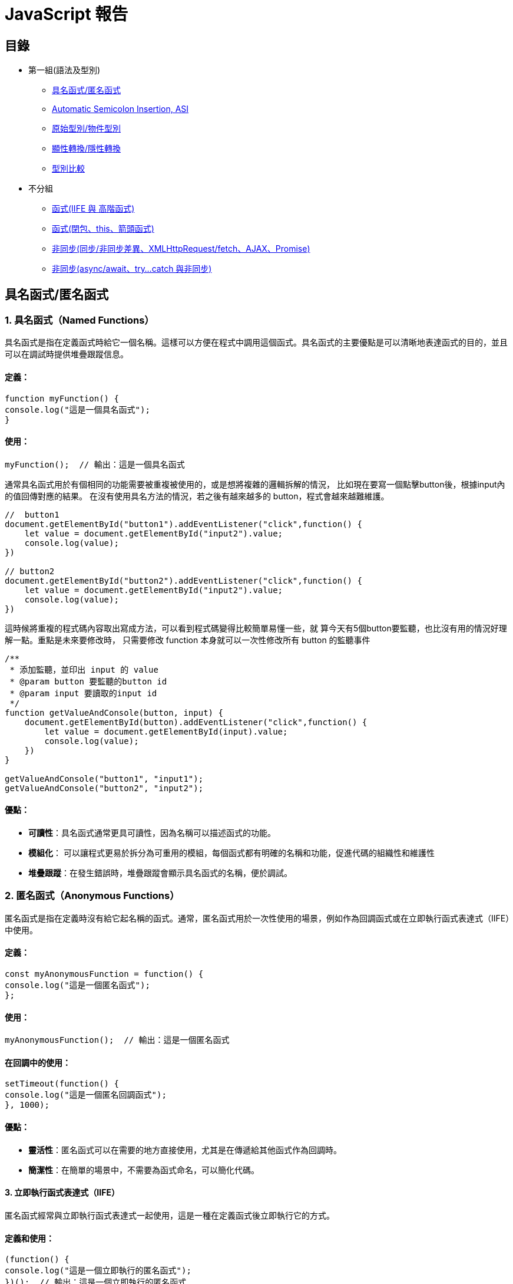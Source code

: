 = JavaScript 報告

== 目錄
- 第一組(語法及型別)
* link:#具名函式匿名函式[具名函式/匿名函式]
* link:#asi[Automatic Semicolon Insertion, ASI]
* link:#primitive_object_types[原始型別/物件型別]
* link:#explicit_implicit_conversion[顯性轉換/隱性轉換]
* link:#type_comparison[型別比較]

- 不分組
* link:#iife-與-高階函式[函式(IIFE 與 高階函式)]
* link:#函式閉包this箭頭函式[函式(閉包、this、箭頭函式)]
* link:#非同步同步非同步差異xmlhttprequestfetchajaxpromise[非同步(同步/非同步差異、XMLHttpRequest/fetch、AJAX、Promise)]
* link:promise-與非同步處理[非同步(async/await、try…​catch 與非同步)]

[[page1]]
== 具名函式/匿名函式

=== 1. 具名函式（Named Functions）

具名函式是指在定義函式時給它一個名稱。這樣可以方便在程式中調用這個函式。具名函式的主要優點是可以清晰地表達函式的目的，並且可以在調試時提供堆疊跟蹤信息。

==== 定義：

[source,javascript]
----
function myFunction() {
console.log("這是一個具名函式");
}
----

==== 使用：

[source,javascript]
----
myFunction();  // 輸出：這是一個具名函式
----

通常具名函式用於有個相同的功能需要被重複被使用的，或是想將複雜的邏輯拆解的情況，
比如現在要寫一個點擊button後，根據input內的值回傳對應的結果。
在沒有使用具名方法的情況，若之後有越來越多的 button，程式會越來越難維護。

[source,javascript]
----
//  button1
document.getElementById("button1").addEventListener("click",function() {
    let value = document.getElementById("input2").value;
    console.log(value);
})

// button2
document.getElementById("button2").addEventListener("click",function() {
    let value = document.getElementById("input2").value;
    console.log(value);
})
----


這時候將重複的程式碼內容取出寫成方法，可以看到程式碼變得比較簡單易懂一些，就
算今天有5個button要監聽，也比沒有用的情況好理解一點。重點是未來要修改時，
只需要修改 function 本身就可以一次性修改所有 button 的監聽事件

[source,javascript]
----
/**
 * 添加監聽，並印出 input 的 value
 * @param button 要監聽的button id
 * @param input 要讀取的input id
 */
function getValueAndConsole(button, input) {
    document.getElementById(button).addEventListener("click",function() {
        let value = document.getElementById(input).value;
        console.log(value);
    })
}

getValueAndConsole("button1", "input1");
getValueAndConsole("button2", "input2");
----

==== 優點：

* *可讀性*：具名函式通常更具可讀性，因為名稱可以描述函式的功能。
* *模組化*： 可以讓程式更易於拆分為可重用的模組，每個函式都有明確的名稱和功能，促進代碼的組織性和維護性
* *堆疊跟蹤*：在發生錯誤時，堆疊跟蹤會顯示具名函式的名稱，便於調試。


=== 2. 匿名函式（Anonymous Functions）

匿名函式是指在定義時沒有給它起名稱的函式。通常，匿名函式用於一次性使用的場景，例如作為回調函式或在立即執行函式表達式（IIFE）中使用。

==== 定義：

[source,javascript]
----
const myAnonymousFunction = function() {
console.log("這是一個匿名函式");
};
----

==== 使用：

[source,javascript]
----
myAnonymousFunction();  // 輸出：這是一個匿名函式
----

==== 在回調中的使用：

[source,javascript]
----
setTimeout(function() {
console.log("這是一個匿名回調函式");
}, 1000);
----

==== 優點：

* *靈活性*：匿名函式可以在需要的地方直接使用，尤其是在傳遞給其他函式作為回調時。
* *簡潔性*：在簡單的場景中，不需要為函式命名，可以簡化代碼。


==== 3. 立即執行函式表達式（IIFE）

匿名函式經常與立即執行函式表達式一起使用，這是一種在定義函式後立即執行它的方式。

==== 定義和使用：

[source,javascript]
----
(function() {
console.log("這是一個立即執行的匿名函式");
})();  // 輸出：這是一個立即執行的匿名函式
----


=== 總結

* *具名函式*：有助於提高代碼的可讀性，適合重複使用的情況。
* *匿名函式*：靈活且簡潔，適合一次性使用或作為回調函式。

== Automatic Semicolon Insertion, ASI
== Introduction

自動插入分號 (Automatic Semicolon Insertion, ASI) 是 JavaScript
的一個特性，允許在省略分號時自動補全。這在大部分情況下能正常運作，但也有可能導致意想不到的行為。


=== 自動插入分號 (ASI) 基本概念


=== 自動插入分號機制

在某些情況下，當 JavaScript
解析器遇到一行無分號的結尾時，它會嘗試自動插入分號來修正代碼。


[source,javascript]
----
// 沒有分號，JavaScript 自動插入
let a = 5
let b = 10
console.log(a + b)
----

這裡，雖然每行末尾沒有分號，JavaScript 解析器會自動插入分號。

=== 自動插入分號的規則

JavaScript 會在以下情況下自動插入分號：

* 當語句以換行符結束時
* 在關鍵字 `break`, `return`,`throw` 後跟著換行符時



[source,javascript]
----
return
5 + 10
----


這段代碼會被解析為 `return;` 和
`5 + 10;`，而不是 `return 5 + 10;`。


=== 常見例外

然而，自動插入分號機制並非總是有效，且有一些情況下會導致錯誤：

[source,javascript]
----
const foo = () => {}
[1, 2].forEach(console.log)
----


這段代碼會產生錯誤，因為 JavaScript
會將這兩行解讀為兩個分離的語句，而不是一個函式後接一個陣列。

=== ASI 的影響與最佳實踐


為了避免 ASI
帶來的潛在問題，開發者通常建議始終顯式地在語句末尾添加分號。這樣可以減少錯誤並提高代碼的可讀性。



== 原始型別/物件型別


=== 1. 原始型別（Primitive Types）

原始型別是最基本的數據類型，它們是不可變的（immutable），且直接存儲其值。JavaScript
中的原始型別共有 7 種：

* *string*：表示字串，例如 "Hello"
* *number*：表示數字，包括整數和浮點數，例如 42、3.14
* *bigint*：表示任意精度的整數，例如 9007199254740991n
* *boolean*：表示布林值 true 或 false
* *undefined*：當變數已聲明但尚未賦值時，其值是 undefined
* *null*：表示空值，通常用來表示“無”的狀態
* *symbol*：用來創建唯一的標識符，例如 Symbol("unique")

==== 特點：

* 不可變性：原始型別的值不能被修改，任何對其值的操作都會生成新值，而不是修改原值。
* 按值傳遞：當將原始型別賦值或傳遞給變數時，是以值的方式傳遞，也就是說它們之間互相獨立。

==== 範例：

[source,javascript]
----
let numA = 10;
let numB = numA;  // numB 是 numA 的複製
numA = 20;
console.log(numB);  // 輸出 10
----

在這裡，numA 的修改不會影響 numB，因為它們各自存儲了自己的值。


=== 2. *物件型別（Object Types）*

物件型別是由鍵值對組成的可變集合。所有非原始型別的數據都是物件型別，包括陣列、函數、日期等。


==== 常見的物件型別：

* *物件（Object）*：包含鍵值對，例如
`{ name: "John", age: 30 }`
* *陣列（Array）*：一種特殊的物件，用來存儲有序的數據列表，例如
`[1, 2, 3]`
* *函數（Function）*：也是物件類型，可以作為一等公民進行操作，例如
`function add(a, b) { return a + b; }`
* *日期（Date）*：表示日期和時間的物件類型，例如
`new Date()`
* *正則表達式（RegExp）*：表示正則表達式的物件類型，例如
`/abc/`


補充說明：

* *稀疏陣列（Sparse Array）*：指陣列中存在空洞或未定義的元素。

[source,javascript]
----
let sparseArr = [1, , 3];
console.log(sparseArr.length);  // 3
console.log(sparseArr[1]);  // undefined
  ----

* *鍵值的強制轉型*：陣列的索引實際上是物件的鍵，會自動轉型為字串。

[source,javascript]
----
let arr1 = [];
arr1[1] = 'a';
arr1['1'] = 'b';
console.log(arr1[1]);  // 'b'
  ----

* *字串的類陣列處理與比較不同資料型態的儲存方式*：字串作為類陣列，字串與數字進行比較時會自動進行類型轉換。

[source,javascript]
----
console.log('5' == 5);  // true，因為 '5' 被轉型為數字 5
console.log('5' === 5);  // false，因為這裡類型不相同
----

* *非常大與非常小的數字*：JavaScript 中使用 BigInt 處理非常大的整數，浮點數則需注意運算精度問題。

[source,javascript]
----
const a = 1e20; // 1e20 的數值
const b = a * 100; // b 為 1e+22
const c = a / 0.001; // c 為 1e+23

console.log(a); // 100000000000000000000
console.log(b); // 1e+22
console.log(c); // 1e+23

console.log(a.toExponential()); // "1e+20"
----



==== 特點：

* 可變性：物件型別的值是可變的，可以在原來的基礎上修改或擴展。
* 按引用傳遞：物件型別是按引用傳遞的，這意味著如果多個變數引用同一個物件，對其中一個變數所作的改變會影響到所有引用該物件的變數。


==== 範例：

[source,javascript]
----
  let objA = { name: "Alice" };
  let objB = objA;  // objB 引用同一個物件
  objA.name = "Bob";
  console.log(objB.name);  // 輸出 "Bob"
----



在這裡，`objA` 和 `objB` 都引用了同一個物件，因此對 `objA` 所做的修改會影響 `objB`。


=== 3. 原始型別與物件型別的差異

[cols="1,1,1", options="header"]
|===
| 特性 | 原始型別（Primitive Types） | 物件型別（Object Types）

| *可變性*
| 不可變，每次操作都返回新值
| 可變，可以直接修改屬性和方法

| *比較方式*
| 比較值本身（按值比較）
| 比較引用（按引用比較）

| *存儲方式*
| 直接存儲其值
| 存儲的是對象的引用地址（指向內存位置）

| *傳遞方式*
| 按值傳遞，每個變數互相獨立
| 按引用傳遞，變數間共享對象

| *類型數量*
| 7 種：`string`, `number`, `boolean`, `bigint`, `undefined`, `null`, `symbol`
| 無限數量，包含 `Object`、`Array`、`Function` 等
|===


=== 小結：

* *原始型別*：是簡單且不可變的數據類型，適合表示基礎數據。
* *物件型別*：靈活且可變，適合存儲和操作複雜的數據結構。


這兩種型別的理解對於正確處理 JavaScript
中的數據結構至關重要，尤其是在變數賦值和比較時。


== 顯性轉換/隱性轉換

在 JavaScript 中，*顯性轉換（Explicit Conversion）*和*隱性轉換（Implicit Conversion）*指的是將一種資料類型轉換為另一種的過程。這兩種轉換的區別在於轉換是否是由開發者主動進行，或者是由 JavaScript 引擎自動進行。

=== 顯性轉換（Explicit Conversion）

顯性轉換是指開發者*主動*使用內建方法或運算符來將一種類型轉換為另一種類型。這是一個清晰、可控的過程，開發者確切地知道何時進行轉換。

==== 常見的顯性轉換方法

===== 轉換為數字

* 使用 `Number()` 函數或 `parseInt()`、`parseFloat()` 方法將其他類型的數據轉換為數字。

[source,javascript]
----
console.log(Number('123'));            // 123
console.log(Number('-123.239'));       // -123.239
console.log(Number('123abc'));         // NaN
console.log(Number(undefined));        // NaN
console.log(Number(true));             // 1
console.log(Number(false));            // 0
console.log(Number(null));             // 0
console.log(Number('1e+5'));           // 100000
console.log(Number('  '));             // 0 (whitespace is trimmed)
console.log(Number('Infinity'));       // Infinity
console.log(Number('0xF'));            // 15 (Hexadecimal conversion)
----

`Number()` 的目標是判斷值是否像數字，如果像數字則轉換成功，否則為 NaN。例如 true, false, null 分別為 1, 0, 0。

邊界情況：undefined 會轉換為 NaN，空字串或空白字符會轉換為 0，十六進制字串會轉換為對應的數值。

===== `parseInt()` 和 `parseFloat()`

* `parseInt()` 會將值轉換成整數，而 `parseFloat()` 保留小數。

[source,javascript]
----
console.log(parseInt('123.2'));        // 123
console.log(parseInt('123abc'));       // 123
console.log(parseInt('a'));            // NaN
console.log(parseFloat('123.239abc')); // 123.239
console.log(parseInt('100px'));        // 100
console.log(parseInt('10', 16));       // 16 (interprets as hexadecimal)
----

💡 `parseInt()` 從第一位開始判斷，遇到非數字位就停止；而 `parseFloat()` 會保留小數。

邊界情況：可以傳入進制參數給 `parseInt()`，非數字字符會導致停止轉換。

===== 轉換為字串

* 使用 `String()` 函數或 `toString()` 方法將其他類型的數據轉換為字串。

[source,javascript]
----
console.log(String(-123));             // "-123"
console.log(String(true));             // "true"
console.log((123).toString());         // "123"
console.log(String([1, 2, 3]));        // "1,2,3"
console.log(String({}));               // "[object Object]"
console.log(String(undefined));        // "undefined"
console.log(String(null));             // "null"
----

`undefined` 和 `null` 不能使用 `toString()`。物件會返回 "[object Object]"，除非定義了自訂的 `toString()` 方法。

===== 轉換為布林值

* 使用 `Boolean()` 函數來將其他類型轉換為布林值。

[source,javascript]
----
console.log(Boolean(0));               // false
console.log(Boolean(''));              // false
console.log(Boolean('hello'));         // true
console.log(Boolean(undefined));       // false
console.log(Boolean([]));              // true
console.log(Boolean({}));              // true
----

除了 `0`, `""`, `undefined`, `null`, `NaN`，其餘值皆為 `true`。

邊界情況：空陣列和空物件也是 `true`。

=== 隱性轉換（Implicit Conversion）

隱性轉換是指 JavaScript 在進行某些運算或操作時*自動*將一種資料類型轉換為另一種，這通常發生在運算符處理不同類型的數據時。

==== 常見的隱性轉換情況

* *字串與其他類型的相加*：當字串與數字或其他類型相加時，JavaScript 會將其他類型轉換為字串進行拼接。

[source,javascript]
----
let result = "The answer is " + 42;   // "The answer is 42"
let result2 = [1, 2, 3] + "";          // "1,2,3"
console.log([] + {});                  // "[object Object]"
console.log({} + []);                  // 0
----

* *數字運算中的布林值*：布林值會被轉換為數字：`true` 轉換為 1，`false` 轉換為 0。

[source,javascript]
----
let sum = true + 2;                    // 3
let difference = false - 1;            // -1
----

* *isNaN() 函數*：`isNaN()` 用來判斷值是否為「NaN」。它會隱式調用 `Number()` 來進行判斷。

[source,javascript]
----
console.log(isNaN("abc"));            // true
console.log(isNaN(undefined));         // true
console.log(isNaN("123"));            // false (implicitly converts to number)
----

* *加法運算符（+）*：當 + 處理字串和其他類型時，會將其他類型轉換為字串進行拼接。

[source,javascript]
----
console.log('10' + 1);                 // "101"
console.log('10' - 1);                 // 9
----

* *乘法與除法運算*：當使用乘法或除法運算符與字串進行運算時，JavaScript 會嘗試將字串轉換為數字。無法轉換的字串會返回 NaN。

[source,javascript]
----
console.log('6' * 2);                  // 12 (string '6' is converted to number 6)
console.log('10' / 2);                 // 5 (string '10' is converted to number 10)
console.log('abc' * 2);                // NaN (string 'abc' cannot be converted)
console.log('5.5' * 2);                // 11 (string '5.5' is converted to 5.5)
----

* *物件隱式轉換*：當物件與原始類型進行運算時，JavaScript 會調用物件的 `toString()` 或 `valueOf()` 方法進行隱式轉換。

[source,javascript]
----
let obj = {
  valueOf() { return 10; }
};
console.log(obj + 1);                  // 11
----

=== 隱性轉換的常見問題

隱性轉換有時會導致意外的行為，特別是在比較和運算時。例如：

* + 和 - 的不同處理：`+` 用於字串拼接，而 `-` 會進行數字轉換。

[source,javascript]
----
let result = "10" + 1;                // "101"
let result2 = "10" - 1;               // 9
----

* *BigInt 和 Symbol*：BigInt 不能與其他原始類型混合運算，必須顯性轉換。Symbol 也無法與其他類型進行運算。

[source,javascript]
----
console.log(1 + 1n);                  // Uncaught TypeError: Cannot mix BigInt and other types
console.log(1 + Symbol("1"));        // Uncaught TypeError: Cannot convert a Symbol value to a number
----

* *NaN 的處理*：任何與 NaN 進行的運算都會返回 NaN。

[source,javascript]
----
console.log(NaN + 5);                 // NaN
console.log("abc" - 1);              // NaN
----
=== 顯性轉換 vs 隱性轉換

[cols="1,1,1", options="header"]
|===
| 特點 | 顯性轉換 | 隱性轉換

| 誰發起轉換
| 開發者明確進行
| JavaScript 引擎自動進行

| 轉換的控制
| 完全控制
| 無法控制，取決於上下文

| 轉換方式
| 使用明確的方法如 `Number()`, `String()`
| 發生於運算符、比較、條件運算時

| 示例
| `Number('123')` 明確將字串轉數字
| `'123' - 1` 自動將字串轉換為數字

| 潛在問題
| 可預期，易於調試
| 隱式轉換有時會導致意外的結果，如字串拼接或布林轉換

| 性能
| 轉換有具體步驟，略微增加計算負擔
| 依賴 JavaScript 引擎處理，通常較快但難以預料
|===


== 型別比較

在 JavaScript 中，型別比較（type comparison）是經常遇到的問題，因為
JavaScript
是動態型別語言，因此變數的型別可以在運行時期改變。JavaScript
提供了兩種主要的比較運算符：


=== 1. 寬鬆比較（Loose Equality）：==

使用 == 進行比較時，JavaScript
會嘗試在比較前進行類型轉換，這意味著即使變數的類型不同，也可能返回
true。


[source,javascript]
----
console.log(5 == '5');  // true
console.log(0 == false); // true
console.log(null == undefined); // true
----


==== 規則：

* JavaScript 會自動將不同類型的數據轉換為相同類型再進行比較。
* 字符串和數字會轉換為數字比較。
* null 和 undefined 被視為相等。
* false 會被轉換為 0，true 會被轉換為 1。


問題：

* 由於自動型別轉換，這種比較有時會導致意想不到的結果。因此，通常不推薦使用。


=== 2. 嚴格比較（Strict Equality）：===

使用 === 進行比較時，JavaScript
會不進行類型轉換，這意味著變數的類型和值必須完全相同才能返回 true。


[source,javascript]
----
console.log(5 === '5');  // false
console.log(0 === false); // false
console.log(null === undefined); // false
----


==== 規則：

* 如果兩個值的類型不同，直接返回 false。
* 必須在類型和值都相等的情況下，才會返回 true。


==== 優點：

* 避免自動型別轉換的混淆。
* 更加明確和可預測，適合大多數比較情境。


=== 3. 其他比較方法

Object.is() 用於比較兩個值是否相同，與 ===
大致相同，但處理一些特殊值（如 NaN 和 -0）的方式不同。


[source,javascript]
----
console.log(Object.is(NaN, NaN));  // true
console.log(NaN === NaN);  // false
console.log(Object.is(+0, -0)); // false

----


=== 4. 使用場景

=== 嚴格比較：在大多數情況下，應該使用 ===，因為它更加安全和清晰。


== 寬鬆比較：當你確實需要進行不同類型之間的比較，並且希望 JavaScript
自動進行類型轉換時，才考慮使用。


=== 常見陷阱

null 和 undefined 在 == 下相等，但在 === 下不相等。 +
NaN 與任何值都不相等，包括它自己，所以比較 NaN 值時應使用 isNaN() 或
Object.is()。


=== 總結

使用 === 進行嚴格比較可以避免 JavaScript
自動進行型別轉換時帶來的潛在錯誤。 +
  == 可以依照業務需求特性使用。


















[[iife-與-高階函式]]
== IIFE 與 高階函式

=== 高階函式

=== Immediately Invoked Function Expression, IIFE

==== 表達式（Expressions）和陳述句（Statements）的差異

在說明IIFE之前，要先說明一下 function statements 和 function
expressions 這兩種不同建立函式的方式


===== 表達式 ( Expressions )


Expressions 指的是輸入後能夠直接回傳值的一串程式（a unit of code
that results in a value），
一般可能會把它存成一個變數，但是它不一定要被存成一個變數。
簡單來說，只要輸入的那串程式執行後能直接回傳一個值，那麼它就是個
expression。 舉例來說，在瀏覽器的 console 中輸入 a = 3
時，它會直接回傳 3 這個值；輸入 2 + 3 的時候， 它會直接回傳 5；輸入
a = { }
的時候，它會回傳一個為物件的值。這種輸入一段程式後，會直接取得回傳一個值的程式內容，我們就稱為
Expressions。


===== 陳述句 ( Statements )

下方是個陳述句的範例

[source,javascript]
----

var a = 3;
if (a === 3) {
    console.log('Hello');
}
----



在這段程式中 a === 3
是一個表達式（expression），因為它可以直接回傳值（即，true 或
false）； 而 if 這個指令，則是一個
statement，因為它不會直接回傳一個值，我們也不能將它指定為一個變數：


[source,javascript]
----

// 錯誤的寫法
var a = 3;
const b = if (a === 3) {
    console.log('Hello');
}
----


但改為三元運算子可以使用

[source,javascript]
----

var a = 3;
const b = (a === 3) 
    ? console.log('Hello') 
    : null;
----



這是因為三元運算子是屬於表達式的一種，
並且一定會有回傳值，而陳述句則不一定。


==== IIFE 是什麼?

如同字面上所敘述的，IIFE 指的就是透過 function expression
的方式來建立函式，並且立即執行它。 舉例來說，可以用 console.log
來看一下剛剛建立的 iife1Print 呼叫出來會長什麼樣子。


[source,javascript]
----

var iife1Print = function (user) {
    console.log('helloWorld, ' + user);
}
console.log(iife1Print);
----



結果會發現，把 iife1Print
呼叫出來後，它會直接回傳整個函式的程式碼內容，這是尚未執行程式碼前的結果。



如果是 IIFE 就在這段程式碼的最後，加上一個執行的指令，也就是括號 ()



[source,javascript]
----

var iife2ImmediatelyRun = function (name) {
    console.log('Welcome ' + name);
}();
console.log(iife2ImmediatelyRun);
----



在建立函式的同時，這段函式就會立即被執行，這裡面同樣可以帶入參數


[source,javascript]
----

var iife3ImmediatelyRun= function (name) {
    console.log('Welcome ' + name);
}('Guest');
console.log(iife3ImmediatelyRun);
----



這樣就會直接得到 "Welcome Guest" 的結果： 要注意的是，在利用 IIFE
的寫法後，原本的變數 iife4ImmediatelyRun
已經變成函式執行後回傳的「字串」
，它已經是字串了，所以沒辦法再去執行它！ 如果硬要在後面使用
() 執行的話，就會報錯


[source,javascript]
----

var iife4ImmediatelyRun = function(name) {
    return('Welcome ' + name);
}('Guest'); // 立即執行，並回傳字串
console.log(iife4ImmediatelyRun()); // 所以這邊會報錯
----



再把 function 裡面的 console.log 改成 return

[source,javascript]
----

var iife5PrintCode = function(name) {
    return('Welcome ' + name);
};
console.log(iife5PrintCode);
----

這時候，如果使用 console.log 把 iife5PrintCode
這個變數顯示出來看的話，可以發現它還是一個函式

==== 更深入的應用 IIFE

這時就要回來提 expression 的概念，Expressions
指的是輸入後能夠直接回傳值的一串程式，
一般可能會把它存成一個變數，但是它不一定要被存成一個變數。
比如可以直接在程式中輸入，數值、字串、甚至是物件，這時候去執行程式的時候，
程式可以正確執行，且 console 視窗並不會有任何內容：

[source,javascript]
----

// Expression
3;

'Guest';

{
    name: 'Guest'
}
----



如果希望的 function
也可以用這種方式來執行，而不用去把它建立在任何變數的話。
可能會想這麼做：


[source,javascript]
----

// 不可行的做法
function(name) {
    return('Welcome, ' + name);
}
----


但是這麼做是不可行的，因為 JavaScript 引擎在解析程式碼的時候，
因為用 function 做為開頭，它會認為現在要輸入 function statement，
可是卻沒有給該 function
的名稱，於是它無法正確理解這段程式碼便拋出錯誤：



所以，這時候要做的是告訴 JavaScript 引擎說，這一整個並不是
function statement。
要達到這樣的目的，我們要讓引擎在解析程式的時候，不是以讀到 function
做為開頭。 為了要達到這樣的目的，我們最常使用的做法就是用括號 () 把
function(){ ...} 包起來，像是這樣：


[source,javascript]
----

(function(name) {
    return('Welcome, ' + name);
});
----



因為我們只會在括弧內放入 expression，例如 (3+2)，而不會放 statement
在括弧內， 所以JavaScript 就會以 expression 的方式來讀取這段函式。
在這種情況下，這個 function
會被建立，但是不會被存在任何變數當中，也不會被執行。 結合剛剛上面
IIFEs 的概念，我們可以在建立這個函式的同時，
將這個函式加以執行，我們同樣只需要在最後加上括號 () 就可以了：


[source,javascript]
----

(function(name) {
    return('Welcome, ' + name);
})('Guest');
----



這樣 IIFE 的型式，會在許多的 JavaScript
框架中都看得到，透過這樣的方式，
可以「直接執行某個函式」，還有很重要的一點是， 在 IIFE
內所定義的變數並不會跑出去這個函式之外而干擾到程式其他的部分，
附帶一提的是，如果想要把物件也直接用 expression 來表示的話，
同樣也可以用 ( ) 來把物件包起來就可以了。


還有一種常見的方法是使用 ! 或 + 放在 function() 前，這也是一種IIFE，
效果與()完全一樣。

==== IIFE 最常見使用情境

===== 套件封裝與參數隔離

在以前時，因為ES6還沒誕生，所以也沒有import的方法可以使用，
所以大多的套件在撰寫js檔引入時，都是使用IIFE的方法，讓js檔被引入的時候，
就立即執行，並且擁有獨立的參數區塊，防止與外部衝突，
這也是為何我們在html中引入bootstrap、jQuery等套件時，
不用執行就已經生效的原因。

可以看看以下套件的 js 檔程式碼，都會發現可透過網址直接引入並使用的套件，
99%都是使用IIFE的方式。

* https://code.jquery.com/jquery-3.7.1.min.js[jQuery]
* https://cdn.jsdelivr.net/gh/google/code-prettify@master/loader/run_prettify.js[Google 的 prettify] 
* https://cdn.jsdelivr.net/npm/bootstrap@5.3.3/dist/js/bootstrap.min.js[bootstrap]
* https://cdn.jsdelivr.net/npm/@popperjs/core@2.11.8/dist/umd/popper.min.js[bootstrap 的 popper]

[source,javascript]
----

({
    name: 'Guest',
    interest: 'Website Developer'
})
----

===== 程式範例彙整
[source,javascript]
----

// Function Statement
function sayHello(name) {
    console.log('Hello ' + name);
}
sayHello('Guest');

// Function Expression;
var sayWelcome = function(name) {
    console.log('Welcome, ' + name);
};
sayWelcome('Guest');
console.log(sayWelcome);

// Immediately Invoked Functions Expressions (IIFEs)
var sayWelcomeIIFEs = (function(name) {
    return 'Welcome, ' + name;
})('Guest');

// Throw Error HERE!!
console.log(sayWelcomeIIFEs());

//Expression
(function(name) {
    console.log('Welcome, ' + name);
})('Guest');

({
    name: 'Guest',
    interest: 'web'
});
----

=== 高階函式 (Higher-Order Functions)

==== 高階函式是什麼？

高階函式是指可以接受另一個函式作為參數或返回一個函式作為結果的函式。這個概念在多種程式語言中都支援，
例如：JavaScript、Python、Swift 等。高階函式有助於提高程式碼的模塊化與可維護性，特別是在處理多重迴圈邏輯的拆解時。


==== 高階函式的應用
. 
. 
*回調函式 (Callback Functions)：* 可以將回調函式作為參數傳遞，實現自定義行為。
. 
. 
*抽象操作：* 高階函式能封裝操作，如過濾和轉換。
. 
. 
*函式組合：* 高階函式可組合多個函式，創建新的函式。
. 
. 

==== 高階函式的範例

*常見的高階函式：*

.1. #Array.prototype.map#：對陣列每個元素操作，返回新陣列。. 
[source,javascript]
----
const numArrayMap = [1, 2, 3, 4, 5];
const doubledNumbersMap = numArrayMap.map((num) => num * 2);
console.log(doubledNumbersMap); // [2, 4, 6, 8, 10]
----
.2. #Array.prototype.filter#：過濾符合條件的元素。. 
[source,javascript]
----
const numArrayFilter = [1, 2, 3, 4, 5];
const evenNumbersFilter = numArrayFilter.filter((num) => num % 2 === 0);
console.log(evenNumbersFilter); // [2, 4]
----

另一種方式是直接將函式作為參數：
[source,javascript]
----
const numArrayFilter2 = [2, 4, 6, 8, 10];
const filteredNumbers = numArrayFilter2.filter(function (item) {
    return item % 5 === 0;
});
console.log(filteredNumbers); // [10]
----

.3. #Array.prototype.reduce#：累積陣列元素，返回單一結果。. 
[source,javascript]
----
const numArrayReduce = [1, 2, 3, 4, 5];
const sumArrayReduce = numArrayReduce.reduce((total, num) => total + num, 0);
console.log(sumArrayReduce); // 15
----

.4. #setTimeout# / #setInterval#：將回調函式作為參數。. 

使用 #setTimeout# 方法將回調函式作為參數，延遲執行指定的函式：
[source,javascript]
----
setTimeout(() => {
    console.log("這是延遲的訊息 setTimeout");
}, 1000);
----
回傳結果：#這是延遲的訊息 setTimeout# (延遲 1 秒後輸出)

使用 #setInterval# 方法每隔指定時間執行一次回調函式：
[source,javascript]
----
let countInterval = 0;
const intervalIdCustom = setInterval(() => {
    countInterval += 1;
    console.log("這是第 " + countInterval + " 次執行 setInterval");
    if (countInterval === 5) {
        clearInterval(intervalIdCustom); // 停止 setInterval
    }
}, 1000);
----
回傳結果：

. 1 秒後輸出：#這是第 1 次執行 setInterval#. 
. 2 秒後輸出：#這是第 2 次執行 setInterval#. 
. 3 ..持續到第 5 次，並停止。 


==== 自行實現高階函式：#myCustomFilter#
自定義一個 #myCustomFilter# 函式，實現與 #filter# 類似的功能：

[source,javascript]
----
function myCustomFilter(callbackFn, arrayToFilter) {
    const filteredArrayResult = [];
    for (let i = 0; i < arrayToFilter.length; i++) {
        if (callbackFn(arrayToFilter[i])) {
            filteredArrayResult.push(arrayToFilter[i]);
        }
    }
    return filteredArrayResult;
}
const numArrayToFilter = [1, 2, 3, 4, 5];
const evenNumResult = myCustomFilter((item) => item % 2 === 0, numArrayToFilter);
console.log(evenNumResult); // [2, 4]
----

不使用高階函式時，範例如下：

[source,javascript]
----
function myBasicFilter(arrayToFilterBasic) {
    const filteredArrayBasic = [];
    for (let i = 0; i < arrayToFilterBasic.length; i++) {
        if (arrayToFilterBasic[i] % 2 === 0) {
            filteredArrayBasic.push(arrayToFilterBasic[i]);
        }
    }
    return filteredArrayBasic;
}
const numArrayToFilterBasic = [1, 2, 3, 4, 5];
const evenNumResultBasic = myBasicFilter(numArrayToFilterBasic);
console.log(evenNumResultBasic); // [2, 4]
----

未使用高階函式時，邏輯較為混亂，且需要重複編寫篩選條件的函式，這會增加代碼的冗餘和維護成本。

==== 補充：一級函式 (First-class Functions) 是什麼？

一級函式指函式可以像變數一樣被傳遞、賦值或作為返回值。這使得高階函式的實現變得可能，因為函式可以作為參數傳入或返回。
現代程式語言如 JavaScript、Python 均支援一級函式。


==== 結論
高階函式允許更靈活的邏輯組合，能有效提升程式碼的重用性和可讀性，減少代碼的重複和冗餘。























== 函式(閉包、this、箭頭函式)


* 閉包 
* this
* Arrow Function

報告人: 04 闕斈亦

=== 閉包 Closure

==== 不使用閉包（closure）的情況

在 JavaScript 中，global variable 的錯用可能會使得我們的程式碼出現不可預期的錯誤。

[source,javascript]
----
// 狗的計數程式
let dogCount = 0;

function countDogs() {
dogCount += 1;
console.log(dogCount + ' dog(s)');
}

countDogs(); // 1 dog(s)
countDogs(); // 2 dog(s)
countDogs(); // 3 dog(s)
----

接著繼續寫程式的其他部分，當寫到程式的後面時，我發現我也需要寫貓的計數程式，於是我又開始寫了貓的計數程式：

[source,javascript]
----
// 狗的計數函式
let dogCount = 0;

function countDogs() {
dogCount += 1;
console.log(dogCount + ' dog(s)');
}

// 中間是其他程式碼...

// 貓的計數函式
let catCount = 0;

function countCats() {
catCount += 1;
console.log(catCount + ' cat(s)');
}

countCats(); // 1 cat(s)
countCats(); // 2 cat(s)
countCats(); // 3 cat(s)
----

==== 使用閉包（Closure）來避免變數衝突
如果不使用閉包，會出現全域變數的問題，例如：
[source,javascript]
----
let dogCount = 0;

function countDogs() {
dogCount += 1;
console.log(dogCount + ' dog(s)');
}

function countCats() {
dogCount += 1;
console.log(dogCount + ' cat(s)');
}

countDogs(); // 1 dog(s)
countCats(); // 2 dog(s)，應該是 1 cat(s)
----

在這種情況下， *countDogs()* 和 *countCats()* 共享了同一個 dogCount ，這樣會產生混亂。
為了解決這個問題，我們可以使用閉包來創建一個私有變數：
[source,javascript]
----
function createCounter(animalType) {
let animalCount = 0;
return function () {
animalCount += 1;
console.log(animalCount + ' ' + animalType);
};
}

const countDogs = createCounter('dogs');
const countCats = createCounter('cats');

countDogs(); // 1 dogs
countCats(); // 1 cats
countDogs(); // 2 dogs
----

透過閉包，我們創建了一個新的作用域範圍，這使得每次呼叫 createCounter 時，變數 animalCount 都會重置，並且該變數只能在該作用域內部存取
，而不會被其他地方修改。

這樣我們就將專門計算狗的變數 animalCount 關閉在 dogHouse 這個函式中，上面這是閉包的基本寫法，
*當你看到一個 function 內 return 了另一個 function，通常就是有用到閉包的概念。*
==== 進一步瞭解和使用閉包
在運用的是同一個 dogHouse 時，變數間也都是獨立的執行環境不會干擾，例如：
[source,javascript]
----
function dogHouse() {
let dogCount = 0;
return function countDogs() {
dogCount += 1;
console.log(dogCount + ' dogs');
};
}

// 雖然都是使用 dogHouse ，但是各是不同的執行環境
// 因此彼此的變數不會互相干擾

const countGolden = dogHouse();
const countPug = dogHouse();
const countPuppy = dogHouse();

countGolden(); // 1 dogs
countGolden(); // 2 dogs

countPug(); // 1 dogs
countPuppy(); // 1 dogs

countGolden(); // 3 dogs
countPug(); // 2 dogs
----
==== 將參數代入閉包中
但是這麼做你可能覺得不夠清楚，因為都是叫做 dogs，這時候我們一樣可以把外面的變數透過函式的參數代入閉包中，像是下面這樣，
回傳的結果就清楚多了：
[source,javascript]
----
// 透過函式的參數將值代入閉包中
function dogHouse(animalName) {
let dogCount = 0;
return function () {
dogCount += 1;
console.log(dogCount + ' ' + animalName);
};
}

// 同樣是使用 dogHouse 但是使用不同的參數
const countGolden = dogHouse('Golden');
const countPug = dogHouse('Pug');
const countPuppy = dogHouse('Puppy');

// 結果更清楚了
countGolden(); // 1 Golden
countGolden(); // 2 Golden

countPug(); // 1 Pug
countPuppy(); // 1 Puppy

countGolden(); // 3 Golden
countPug(); // 2 Pug
----
==== 進一步簡化程式
===== 直接 return function
接著，如果我們熟悉在閉包中會 return 一個 function 出來，我們就可以不必為裡面的函式命名，而是用匿名函式的方式直接把它回傳出來。
因此寫法可以簡化成這樣：
[source,javascript]
----
function dogHouse() {
let dogCount = 0;
// 把原本 countDogs 函式改成匿名函式直接放進來
return function () {
dogCount += 1;
console.log(dogCount + ' dogs');
};
}

function catHouse() {
let catCount = 0;
// 把原本 countCats 函式改成匿名函式直接放進來
return function () {
catCount += 1;
console.log(catCount + ' cats');
};
}
----
==== 使用 let
在 ES6 中提出了新的用來定義變數的關鍵字 let ，簡單來說，透過 let 它可以幫我們把所定義的變數縮限在 block scoped 中，
也就是變數的作用域只有在 { } 內，因此要解決上面程式碼的問題，
我們也可以透過 let 來避免 *buttonName* 這個變數跑到 global variable 被重複覆蓋。
[source,javascript]
----
// 使用 ES6 寫法
for (let index = 0; index < buttons.length; index++) {
let buttonName = buttons[index].innerHTML;
buttons[index].addEventListener('click', saveButtonName(buttonName));
}
----




<div class="_set4">
<h2 id="_this">this
<div class="ulist">
===== 物件方法 (Object Method)

物件通常對應到真實世界的事物，例如用戶、訂單、商品等。物件通常也會有自己的「動作」，
可能是由一連串的資料操作、網路請求等構成的有意義的行為，例如用戶的登入登出、訂單結帳取消、商品加入購物車等。

這些「動作」在 JavaScript 中，可以用物件方法 (object method) 來實作。

所謂的物件方法，就是物件可以呼叫的方法。

比方說，我們定義一個使用者的物件 user：

[source,javascript]
----
const userObject = {
userName: 'Shubo',
};
----
我們可以幫 userObject 物件新增一個 *speak()* 的物件方法：
[source,javascript]
----
userObject.speak = function() {
console.log('Hello world!');
}
----
這樣 userObject 物件就可以呼叫這個 *speak()* 方法：
[source,javascript]
----
userObject.speak(); // Hello world!
----
==== 什麼是 this？

如果我們在物件方法中，要存取物件本身的資料或屬性該怎麼辦呢？

比方說，我們希望使用者呼叫 *speak()* 方法的時候，可以順便介紹使用者自己的名字。

這個時候 this 就派上用場啦！

在物件方法中，要存取物件本身，我們可以用關鍵字 this。

this 的值就是方法的呼叫者，也就是呼叫方法的物件。

[source,javascript]
----
const userObject = {
userName: 'Shubo',
speak() {
console.log('Hello world! My name is ' + this.userName); // (1)
}
};

userObject.speak(); // (2) Hello world! My name is Shubo
----

上面的例子我們可以看到：(1) 我們在物件的 *speak()* 方法中用到了 this.userName，接著 (2) 我們去呼叫 *userObject.speak()*。

這裏的 this 是 userObject 物件。為什麼呢？

因為「呼叫 *speak()* 方法的物件」是 userObject 物件，所以 *speak()* 方法中的 this 就等於 userObject 物件。


==== this 的值是動態決定的
this 在不同情況下的值是不一樣的。以下是個例子：
[source,javascript]
----
const userObject = {
userName: 'Chris',
speak() {
console.log('Hello, my name is ' + this.userName);
}
};

const anotherUserObject = { userName: 'John' };

anotherUserObject.speak = userObject.speak;

userObject.speak(); // Hello, my name is Chris
anotherUserObject.speak(); // Hello, my name is John
----

在這個例子中，speak() 方法會根據它所屬的物件來決定 this 的值。

==== this 在箭頭函式中的特性
箭頭函式沒有自己的 this，它會繼承外層的 this。我們可以通過以下例子來理解：
[source,javascript]
----
const userObject = {
userName: 'Shubo',
speak: function() {
const normalFunction = function() {
console.log('Normal function: Hello, my name is ' + this.userName);
};
normalFunction(); // Normal function: Hello, my name is undefined

const arrowFunction = () => {
console.log('Arrow function: Hello, my name is ' + this.userName);
};
arrowFunction(); // Arrow function: Hello, my name is Shubo
}
};

userObject.speak();
----
在 normalFunction 中，this 指向的是全局對象（在瀏覽器中是 window），因此 this.userName 是 undefined，
因為 window 沒有 userName 屬性。
在 arrowFunction 中，this 是從它所在的作用域（即 *speak()* 方法）繼承而來，這個 this 是指 userObject 
.userName 是 Shubo。
==== 該如何判斷 this 的值？

我們可以簡單歸納出決定 this 的規則：
*
this 就是呼叫方法時，「點」前面的那個物件。
*
而箭頭函式沒有自己的 this，他的 this 由外層的環境決定。


==== 什麼是箭頭函式（Arrow Function）
===== 箭頭函式簡化寫法
使用箭頭函式可以讓函式變得更簡潔，尤其是只有一個表達式時，不需要 return 和大括號：
[source,javascript]
----
// 傳統函式寫法
function squareFunction(inputNumber) {
return inputNumber * inputNumber;
}

// 使用箭頭函式
const squareArrowFunction = inputNumber => inputNumber * inputNumber;

console.log(squareArrowFunction(5)); // 25
----

==== 箭頭函式中的 this
箭頭函式的 this 永遠指向它被定義時的上下文：
[source,javascript]
----
const userObject = {
userName: 'Alice',
sayHello: () => {
console.log('Hello, ' + this.userName);
}
};

userObject.sayHello(); // Hello, undefined
----
因為箭頭函式的 this 是繼承自外層作用域，而不是物件本身，所以這裡的 this.userName 是 undefined。若要在物件方法中正確使用 this，
應該避免使用箭頭函式。

===== 由 call 與 apply 函式呼叫

由於箭頭函式並沒有自己的 this，所以透過 *call()* 或 *apply()* 呼叫箭頭函式只能傳入參數。thisArg 將會被忽略。

[source,javascript]
----
const adderObject = {
baseValue: 1,
addFunction: function (inputValue) {
const arrowFunction = (value) => value + this.baseValue;
return arrowFunction(inputValue);
},
addThruCallFunction: function (inputValue) {
const arrowFunction = (value) => value + this.baseValue;
const newBaseObject = {
baseValue: 2,
};
return arrowFunction.call(newBaseObject, inputValue);
},
};
console.log(adderObject.addFunction(1)); // 顯示 2
console.log(adderObject.addThruCallFunction(1)); // 依舊顯示 2
----

===== 使用 new 運算子

箭頭函式不可作為建構式使用；若使用於建構式，會在使用 new 時候拋出錯誤。

[source,javascript]
----
const FooArrowFunction = () => {};
const fooInstance = new FooArrowFunction(); // TypeError: FooArrowFunction is not a constructor
----

===== 使用 prototype 屬性
箭頭函式並沒有原型（prototype）屬性。
[source,javascript]
----
const ArrowPersonFunction = (inputName) => {
this.name = inputName;
};

// 嘗試為箭頭函式添加原型方法
ArrowPersonFunction.prototype.sayHello = function () {
console.log('Hello, ' + this.name);
};

const personInstance = new ArrowPersonFunction('Bob'); // TypeError: ArrowPersonFunction is not a constructor
----
*為什麼箭頭函式沒有 prototype？*
箭頭函式的設計初衷是用來處理簡單的回調和內部邏輯，它們專注於閉包和 this 綁定，而不是作為構造函式使用。
因此，它們不具備 prototype 屬性，也無法被用來實例化對象。

===== 函式主體（Function Body）
在 concise body 裡面只需要輸入運算式，就會附上內建的回傳。在 block body 裡面就必須附上明確的 return 宣告。
[source,javascript]
----
const conciseFunction = (inputValue) => inputValue * inputValue; // concise 語法會內建 "return"
const blockFunction = (inputX, inputY) => {
return inputX + inputY;
}; // block body 需要明確的 "return"
----

===== 換行
箭頭函式不可以在參數及箭頭間包含換行。
[source,javascript]
----
// 錯誤寫法
const addFunction = (inputA, inputB)
=> inputA + inputB;
// 正確寫法1 // 隱式返回
const addFunctionCorrect1 = (inputA, inputB) => inputA + inputB;
// 正確寫法2 // 顯式返回
const addFunctionCorrect2 = (inputA, inputB) => {
return inputA + inputB;
};
----















== 非同步(同步/非同步差異、XMLHttpRequest/fetch、AJAX、Promise)

=== JavaScript 同步與非同步

==== 目錄

* 同步與非同步概念


** 同步是什麼？

** 非同步是什麼？

** 為什麼 JavaScript 可以非同步？

** 為什麼需要非同步



* AJAX 與數據請求

** 什麼是 AJAX?

** XMLHttpRequest**

** Fetch

** XMLHttpRequest vs. Fetch


* Promise 與非同步處理

** Promise

*** Promise 的狀態

*** 基本結構

*** 鏈式結構

*** Promise 的靈活應用

*** Promise.all()

**** Promise.all() 實際範例

*** Promise.allSettled()

**** Promise.allSettled() 實際範例

*** Promise.race()

**** Promise.race() 實際範例

*** Promise.any()

**** Promise.any() 實際範例

** Promise 方法比較



=== 同步與非同步概念


==== 同步是什麼？

「同步」指的是一次只能做一件事情。

JavaScript 是「單執行緒 (Single-Thread)」語言，這意味著它一次只能執行一個任務。所有操作都會按順序執行，這是同步的概念。


[source,javascript]
----

// Synchronous code example
console.log("Start");

console.log("Performing a synchronous task");

console.log("End");

----

==== 非同步是什麼？

非同步允許多個任務並行進行，無需等待前一個任務完成。非同步處理讓 JavaScript 可以在不阻塞主線程的情況下處理耗時操作，比如網絡請求或定時器。


[source,javascript]
----

console.log("hello");
setTimeout(function() {
console.log("End");
}, 1000);

for(let i = 0; i < 4; i++) {
console.log(i);
}

----

在這個例子中，#setTimeout# 是一個非同步操作，並不會阻塞 JavaScript 執行其他代碼。即使我們指定它在 1000 毫秒後執行，但 JavaScript 會繼續執行後續的 #for# 迴圈，而不必等待 #setTimeout# 完成。



=== 為什麼需要非同步？什麼時候會用到？

==== Blocking

阻塞（blocking） 是指程式在執行某個操作時，必須等待該操作完成，才能繼續執行後續的程式碼。在阻塞過程中，程式的執行會暫停，等待某個資源或操作完成，這段時間內，其他操作無法進行。這通常發生在某些需要較長時間才能完成的操作上，比如以下：


* *向 API 發送請求*：若是同步處理，JavaScript 在等待 API 回應時，頁面會被鎖住，什麼操作都無法進行。

* *setTimeout*：定時器如果是同步的，則必須等待時間結束，其他代碼無法執行。

* *DOM 操作*：若是同步處理，則在操作 DOM 的過程中，整個頁面無法進行其他交互。

為了避免這些阻塞問題，JavaScript 引入了非同步機制，讓長時間執行的任務可以在後台進行，並在完成後通知主執行線程。



=== link:../html/blocking-demo.html[點擊這裡操作頁面以了解阻塞概念]


=== 為什麼 JavaScript 可以非同步？

雖然 JavaScript 是單執行緒語言，但它可以透過與瀏覽器的 Web API 進行互動，實現非同步處理。這樣，JavaScript 本身依然是同步的，但透過 Web API 它能夠並行處理多個任務，而不會阻塞主線程。

這些 Web API（例如：#setTimeout#、#XMLHttpRequest#、#fetch#）允許瀏覽器代為處理異步操作，並在任務完成後將結果傳回 JavaScript 引擎。


==== JavaScript 的執行機制

為了理解 JavaScript 是如何處理非同步操作的，我們需要了解它的執行機制，主要包括以下幾個部分：


* *Call Stack (調用堆疊)*：JavaScript 執行同步代碼時，會依次將函數推入調用堆疊，並從堆疊中彈出執行完成的函數。

* *Web API* : Web API 是由瀏覽器提供的，專門用來處理異步操作。當 JavaScript 遇到像 #setTimeout# 或 #fetch# 這樣的異步操作時，會將它們委託給 Web API 處理，並繼續執行其他同步代碼。

* *Callback Queue (回調隊列)*：當 Web API 完成異步操作後，會將回調函數放入回調隊列，等待主線程空閒時執行。

* *Microtask Queue (微任務隊列)*：這是專門用來處理更高優先級的任務，比如 #Promise# 的回調。微任務在每次事件循環結束後會立即執行。

* *Macrotask Queue (宏任務隊列)*：宏任務包括 #setTimeout# 和 #setInterval# 等異步操作。這些任務的回調會在微任務執行完畢後執行。

[cols="2*a", frame="none", grid="none"]
|===
|image::../images/micro-task.png[scaledwidth=50%]
|image::../images/macro-task.png[scaledwidth=50%]
|===


==== 事件循環 (Event Loop)

JavaScript 使用「事件循環 (Event Loop)」來協調這些任務。事件循環會不斷檢查調用堆疊是否為空，如果為空，就會從回調隊列中取出任務執行，從而實現非同步操作。


==== 完整執行流程

完整的非同步執行流程如下：

* JavaScript 將同步代碼推入 Call Stack 執行。

* 當遇到異步操作時，將其交給 Web API 處理，並繼續執行其他代碼。

* Web API 完成任務後，將回調函數放入 Callback Queue 或 Microtask Queue 中。

* 事件循環檢查 Call Stack 是否空閒，若空閒則依次處理回調隊列中的回調。

* Microtask Queue 會優先於 Macrotask Queue 執行。

image::../images/eventloop.png[圖片說明]



==== 例子展示非同步運作

[source,javascript]
----

console.log("Start");

setTimeout(() => {
console.log("Timeout callback");
}, 1000);

Promise.resolve().then(() => {
console.log("Promise callback");
});

console.log("End");

// 這段代碼會輸出：
// Start
// End
// Promise callback
// Timeout callback

----

原因是 Promise 的回調會進入微任務隊列（Microtask Queue），而 #setTimeout# 的回調則進入宏任務隊列（Macrotask Queue）。微任務會優先執行，因此 Promise 的回調會在 #setTimeout# 之前執行。

=== link:http://latentflip.com/loupe/?code=JC5vbignYnV0dG9uJywgJ2NsaWNrJywgZnVuY3Rpb24gb25DbGljaygpIHsKICAgIHNldFRpbWVvdXQoZnVuY3Rpb24gdGltZXIoKSB7CiAgICAgICAgY29uc29sZS5sb2coJ1lvdSBjbGlja2VkIHRoZSBidXR0b24hJyk7ICAgIAogICAgfSwgMjAwMCk7Cn0pOwoKY29uc29sZS5sb2coIkhpISIpOwoKc2V0VGltZW91dChmdW5jdGlvbiB0aW1lb3V0KCkgewogICAgY29uc29sZS5sb2coIkNsaWNrIHRoZSBidXR0b24hIik7Cn0sIDUwMDApOwoKY29uc29sZS5sb2coIldlbGNvbWUgdG8gbG91cGUuIik7!!!PGJ1dHRvbj5DbGljayBtZSE8L2J1dHRvbj4%3D[🎥 *點擊這裡查看完整的事件循環可視化演示*]


=== AJAX 與數據請求

==== 什麼是 AJAX?

AJAX（Asynchronous
link:https://developer.mozilla.org/zh-TW/docs/Glossary/JavaScript[JavaScript]
And
link:https://developer.mozilla.org/en-US/docs/Glossary/XML[XML]
，非同步 JavaScript 與 XML）是結合了*
link:https://developer.mozilla.org/zh-TW/docs/Glossary/HTML[HTML]
、
link:https://developer.mozilla.org/zh-TW/docs/Glossary/CSS[CSS]
、JavaScript、
link:https://developer.mozilla.org/zh-TW/docs/Glossary/DOM[DOM]
、還有 #XMLHttpRequest# 物件，以建立更複雜的網頁應用。AJAX
允許網頁只更新所需的部分，而無需重新載入整個頁面。雖然名字中有
XML，但它也可以用現今廣泛使用的 JSON 及其他資料類型（如 HTML, Form
Data, Binary Data, Blob, ArrayBuffer）進行資料交換。


=== XMLHttpRequest

XMLHttpRequest 是 JavaScript 中的物件，允許網頁向伺服器發送 HTTP
或 HTTPS
請求，並在不重新載入整個網頁的情況下接收回應資料。這項技術是實現
AJAX 的重要組成部分，能讓網頁內容動態更新。雖然現在常用 fetch()
技術，但 XMLHttpRequest 在某些較舊的項目中仍然被廣泛使用。



==== XMLHttpRequest 基本概念

====== 1. 建立 XMLHttpRequest 物件
[source,javascript]
----
let xhr = new XMLHttpRequest();
----

0
此時仍為同步語句，非同步操作尚未開始
物件創建：創建了一個新的XMLHttpRequest物件
記憶體分配：xhr物件被分配在記憶體的Heap中
初始狀態：此時xhr.readyState的值為0，表示UNSENT


0readyState 狀態值：*



* 0: UNSENT – 請求尚未打開。

* 1: OPENED – 請求已打開，但尚未發送。

* 2: HEADERS_RECEIVED – 已收到伺服器回應標頭。

* 3: LOADING – 請求正在處理，回應的資料正在接收。

* 4: DONE – 請求已完成，回應可用。

====== 2. 打開請求 (open)

[source,javascript]
----

xhr.open('GET', 'https://api.example.com/data', true);
----

該方法初始化了一個HTTP請求，只聽了請求方法與URL，第三個參數為true表示非同步
此時xhr.readyState的值變為1
調用 `open()` 方法僅僅是設定請求參數，還沒開始網路通訊



====== 3. 發送請求 (send)

[source,javascript]
----
xhr.send();
----

如果是 POST 請求，可以將資料以字串格式傳入 send() 中：

[source,javascript]
----

let data = JSON.stringify({ name: "Oscar", age: 24 });
xhr.send(data);
----


*此時瀏覽器做了什麼？*


一、準備發送請求

. 檢查 XMLHttpRequest 物件的狀態 +
確認狀態為已初始化：確保已經調用了 `open()` 方法，`readyState` 為 1（OPENED）。
確認請求已設定：請求方法、URL、同步或非同步步標誌等已正確設置。

. 處理Request Headers +
應用預設的Request Headers：如 Accept、User-Agent 等。
應用開發者設置的Request Headers：如果在調用 `send()` 之前使用 `setRequestHeader()` 設置了自定義的 Request Headers，
這些Headers會在請求中被包含。

. Request Body +
處理Request Body數據：如果請求方法為 POST、PUT 等，並且在 `send()` 方法中傳入了Request Body，瀏覽器會對數據進行適當的編碼
（如將 JavaScript 物件轉換為 JSON 字符串）。


二、發送網路請求

. 開始網路通訊 +
委派給Network Thread：瀏覽器將網路請求交給Network Thread處理，以避免阻塞Main Thread（JavaScript 執行環境）。
建立連接：如果與目標伺服器之間沒有現有的連接，瀏覽器會建立一個新的 TCP 連接，可能會進行 DNS 查詢、TLS 握手等。

. 發送 HTTP 請求 +
構建 HTTP 請求：將請求方法、URL、HTTP 版本、Request header和Request Body組合成完整的 HTTP 請求報文。
發送請求報文：通過網路將請求報文發送給目標伺服器。


三、處理請求過程中的事件

. 更新 readyState +
readyState 變化：請求發送後，readyState 仍為 1。隨著請求的進展，readyState 會發生1~4的變化：

. 觸發事件處理器 +
onreadystatechange 事件：每當 readyState 發生變化時，瀏覽器會調用 onreadystatechange 回調函數。


四、接收Response

. 收到Response Header +
狀態碼和狀態文本：瀏覽器接收到伺服器的Response Header，獲取 HTTP 狀態碼（如 200、404）和狀態文本（如 OK、Not Found）。
Response Header資訊：獲取伺服器返回的Response Header，如 Content-Type、Content-Length、Set-Cookie 等。

. 更新 readyState 為 2 +
觸發 onreadystatechange：readyState 變為 2，觸發 onreadystatechange 回調。
. 接收Response 體
數據流接收：瀏覽器開始接收Response 體數據，這個過程可能是漸進式的，特別是對於大型文件。
更新 readyState 為 3：
觸發 onreadystatechange：readyState 變為 3，表示正在接收Response 體，觸發 onreadystatechange 回調。
觸發 onprogress：在接收過程中，多次觸發 onprogress 事件，可用於更新下載進度。

. 接收完成 +
更新 readyState 為 4：
readyState 變為 4（DONE），表示Response 已完整接收。
觸發 onreadystatechange：最後一次調用 onreadystatechange 回調。
觸發 onload 或 onerror：
如果請求成功（HTTP 狀態碼為 2xx 或 3xx），觸發 onload 事件。
如果請求失敗（如網路錯誤、超時等），觸發 onerror 事件。


*瀏覽器的內部機制與Thread*

image::../images/ProcessModel10.png[圖片說明]

. Main Thread +
JavaScript 執行：Main Thread負責執行所有的 JavaScript 程式碼，包括調用 send() 方法的程式碼。
事件循環：Main Thread負責處理事件循環，調度Task Queue中的任務。

. Network Thread +
網路請求處理：當調用 send() 方法時，網路請求被委派給瀏覽器的Network Thread，以非阻塞的方式處理。
數據接收：Network Thread負責接收伺服器的Response ，並將相關事件（如 onreadystatechange）添加到Main Thread的Task Queue中。

. 任務調度 +
Event Loop：Main Thread的事件循環負責調度任務，當Network Thread接收到數據並觸發事件時，這些事件的回調函數會被添加
到Task Queue，等待Main Thread執行。
非阻塞：由於網路請求在Network Thread中處理，Main Thread可以繼續執行其他程式碼，不會因為等待網路請求而被阻塞。


----
調用 xhr.send()
 |
 V
 瀏覽器檢查請求設定並準備請求
 |
 V
瀏覽器委派網路請求給Network Thread
 |
 V
Network Thread處理網路通訊，發送請求
 |
 V
請求發出後，Main Thread繼續執行後續程式碼
 |
 V
Network Thread接收Response ，更新 readyState
 |
 V
觸發對應的事件（如 onreadystatechange），添加到Main Thread的Task Queue
 |
 V
Main Thread的事件循環調度並執行回調函數
 |
 V
 在回調函數中處理Response 數據，更新頁面等

----

====== 4. 處理回應 (response)

可以透過 #onreadystatechange# 或
#onload# 監聽請求的狀態變化並處理回應：



[source,javascript]
----

xhr.onreadystatechange = function() {
if (xhr.readyState === 4 && xhr.status === 200) {
console.log(xhr.responseText); // 輸出伺服器回應的資料
}
};
----




[source,javascript]
----

xhr.onload = function() {
if (xhr.status >= 200 && xhr.status < 300) {
console.log(xhr.responseText); // 處理回應資料
} else {
console.error('請求失敗');
}
};
----



=== Fetch

==== 什麼是 Fetch？

*Fetch API* 是
*XMLHttpRequest* 的現代替代品。它使用
*Promise* 來處理非同步操作，設計更加靈活且簡潔。


[source,javascript]
----

fetch('https://api.example.com/products')
.then(response => {
if (!response.ok) {
throw new Error('網路回應有誤：' + response.statusText);
}
return response.json();// 解析 JSON 資料
})
.then(products => {
console.log(products);// 處理並顯示產品
})
.catch(error => {
console.error('Fetch 操作中出現問題：', error);
});
----


==== 使用 Fetch 發送 POST 請求

假設用戶將產品加入購物車，可以使用 Fetch 發送 POST 請求：

[source,javascript]
----

fetch('https://api.example.com/cart', {
method: 'POST',
headers: {
'Content-Type': 'application/json'
},
body: JSON.stringify({
productId: 12345,
quantity: 1
})
})
.then(response => response.json())
.then(data => console.log('產品已加入購物車：', data))
.catch(error => console.error('加入購物車時發生錯誤：', error));
----



==== XMLHttpRequest vs. Fetch

===== XMLHttpRequest 範例：

[source,javascript]
----

var xhr = new XMLHttpRequest();
xhr.open('GET', 'https://api.example.com/data', true);
xhr.onload = function() {
if (xhr.status >= 200 && xhr.status < 300) {
var data = JSON.parse(xhr.responseText);
console.log(data);
} else {
console.error('Error:', xhr.statusText);
}
};
xhr.onerror = function() {
console.error('Request failed');
};
xhr.send();

----


==== Fetch 範例：

[source,javascript]
----

fetch('https://api.example.com/data')
.then(response => response.json())
.then(data => console.log(data))
.catch(error => console.error('Error:', error));
----
[cols="1,1,1", options="header", frame="all", grid="all"]
|===
| 比較 | Fetch API | XMLHttpRequest

| *語法和易用性*
| - 基於 Promise，語法更簡潔 +
  - 更易於閱讀和維護
| - 基於回調函數，語法較為繁瑣 +
  - 需要處理多個事件

| *非同步處理方式*
| - 使用 Promise +
  - 支持 `async/await` 語法
| - 使用事件和回調函數 +
  - 不支援 Promise

| *同步請求*
| - 不支持同步請求
| - 支持同步請求（但已被廢棄，不推薦使用）

| *請求攔截和取消*
| - 支持使用 `AbortController` 取消請求
| - 可使用 `xhr.abort()` 方法取消請求

| *請求進度監聽*
| - 無法直接監聽請求進度 +
  - 不支援上傳進度監聽
| - 支持 `onprogress` 事件 +
  - 可監聽下載和上傳進度

| *錯誤處理*
| - 只有在網絡錯誤時會拒絕 Promise +
  - HTTP 錯誤（如 404、500）不會拋出錯誤，需要手動檢查 `response.ok`
| - 可通過 `xhr.status` 判斷 HTTP 狀態碼 +
  - 在錯誤時觸發 `onerror` 事件

| *Response 類型*
| - 支持多種 Response 類型，如 `response.json()`、`response.text()`、`response.blob()`、`response.arrayBuffer()`、`response.formData()`
| - Response 存儲在 `responseText`（字符串）和 `responseXML`（XML 文檔）中

| *Request header 設置*
| - 使用 `Headers` 物件設置 Request header +
  - 某些頭部不可修改（如 `Referer`、`User-Agent`）
| - 使用 `setRequestHeader()` 方法設置 Request header +
  - 可以設置更多自定義頭部

| *跨域請求（CORS）*
| - 默認採用 CORS +
  - 支持跨域請求，但需要伺服器允許
| - 需要額外設定才能進行跨域請求 +
  - 可能受到更多限制

| *流式處理*
| - 支持流式 Response（Streaming） +
  - 可逐步處理大型數據
| - 不支持流式 Response +
  - 必須在 Response 完全接收後才能處理

| *請求取消（Abort）*
| - 支持使用 `AbortController` 取消請求
| - 可使用 `xhr.abort()` 方法取消請求

| *超時設置*
| - 不直接支持超時設置 +
  - 需要使用 `Promise.race()` 實現超時控制
| - 支持 `xhr.timeout` 屬性設置超時時間 +
  - 可監聽 `ontimeout` 事件

| *上傳文件*
| - 支持通過 `fetch` 上傳文件 +
  - 但無法監聽上傳進度
| - 支持上傳文件 +
  - 可通過 `xhr.upload.onprogress` 監聽上傳進度

| *自動發送 Cookie*
| - 默認不發送 Cookie +
  - 需要設置 `credentials` 選項 +
  - `credentials: 'same-origin'` 或 `credentials: 'include'`
| - 默認會發送並接收 Cookie +
  - 可通過 `withCredentials` 屬性控制

| *HTTP Response 碼處理*
| - 需要手動檢查 `response.ok` 或 `response.status` 來判斷是否成功
| - 可直接通過 `xhr.status` 判斷請求是否成功

| *原生支援度*
| - 現代瀏覽器原生支持 +
  - IE 不支持 Fetch API，需要使用 polyfill
| - 所有主流瀏覽器均支持，包括較舊版本的 IE

| *調試和追蹤*
| - 調試較為困難，錯誤信息可能不夠詳細
| - 調試較為方便，可在開發者工具中查看請求詳細信息

| *HTTP 改寫或重導向*
| - `fetch` 會自動處理 HTTP 重導向 +
  - 可設置 `redirect` 選項控制
| - 需要手動處理重導向，較為麻煩

| *安全性*
| - 遵循嚴格的 CORS 政策 +
  - 某些頭部不可修改，增強安全性
| - 可能存在被利用的風險，需要謹慎處理

| *使用場景*
| - 適合現代化的應用開發 +
  - 需要處理 Promise 的情況
| - 適合需要兼容舊瀏覽器 +
  - 需要監聽進度或同步請求

| *API 靈活性*
| - API 簡潔但某些功能有限 +
  - 需要結合其他 API（如 Streams、AbortController）實現高級功能
| - API 功能全面 +
  - 支持更多細節控制和設定
|===




== Promise 與非同步處理

=== Promise

Promise 照字面意思是「承諾」，它代表的是一個非同步操作在未來某個時刻會返回數據或錯誤給調用者。Promise 只會在操作成功（或失敗）時返回一次結果。根據 MDN 文件的定義，Promise 用來表示一個非同步操作的最終完成（resolved）或失敗（rejected）及其結果值。


==== Promise 的狀態


* *pending*：初始狀態，表示 Promise 尚未完成。

* *fulfilled*：表示操作成功，並且返回了結果（執行了 #resolve()#）。

* *rejected*：表示操作失敗，並且返回了錯誤（執行了 #reject()#）。

當 Promise 狀態從 *pending* 變為 *fulfilled* 或 *rejected* 後，其狀態就會保持不變，無法再次改變。



==== Promise 基本結構

Promise 的基本結構如下，它接受兩個回調函數作為參數：#resolve#（操作成功時調用）和 #reject#（操作失敗時調用）：

[source,javascript]
----

let promise = new Promise((resolve, reject) => {
let success = true;

if (success) {
resolve('操作成功');
} else {
reject('操作失敗');
}
});

promise.then(result => {
console.log(result);// 輸出 '操作成功'
})
.catch(error => {
console.error(error);// 輸出 '操作失敗'
});

----


==== Promise 鏈式結構

Promise 的一個強大功能是它可以鏈式調用，這讓我們能夠依次處理多個異步操作。每個 #.then()# 返回一個新的 Promise，允許我們進一步進行處理。


[source,javascript]
----

fetch("https://openlibrary.org/search.json?q=the+lord+of+the+rings")
.then(response => {
if (!response.ok) {
throw new Error(`HTTP error! status: ${response.status}`);
}
return response.json(); // 返回解析後的 JSON 數據
})
.then(data => {
console.log(data);// 處理解析後的數據
})
.catch(error => {
console.error(error); // 捕獲異常，處理錯誤
});

----

Promise 還提供了多種強大的方法來處理多個異步操作，如 #Promise.all()#, #Promise.allSettled()#, #Promise.race()#, 和 #Promise.any()#。每個方法都有不同的用途和行為，適合不同的異步場景。



==== 1. `Promise.all()`


*Promise.all()* 並行執行所有傳入的
Promise，這對提高效率非常重要，尤其是當你需要並行執行多個耗時的操作時（如多個網路請求）。




==== `Promise.all()` 實際範例
[source,javascript]
----

const fetchGatsby = fetch("https://openlibrary.org/search.json?q=the+great+gatsby")
.then(response => response.json());

const fetchLordOfTheRings = fetch("https://openlibrary.org/search.json?q=the+lord+of+the+ring")
.then(response => response.json());

const fetchPrideAndPrejudice = fetch("https://openlibrary.org/search.json?q=pride+and+prejudice")
.then(response => response.json());

Promise.all([fetchGatsby, fetchLordOfTheRings, fetchPrideAndPrejudice])
.then(([gatsbyData, lotrData, prideData]) => {
console.log('The Great Gatsby:', gatsbyData);
console.log('The Lord of the Rings:', lotrData);
console.log('Pride and Prejudice:', prideData);
})
.catch(error => {
console.error('Error fetching data:', error);
});

----


==== 2. `Promise.allSettled()`

*Promise.allSettled()* 會等待所有的 Promise 都已完成，不論它們是成功還是失敗。這對於你希望在所有操作都結束後再進行處理，而不因為某一個操作的失敗中斷整個流程時非常有用。



==== `Promise.allSettled()` 實際範例
[source,javascript]
----

Promise.allSettled([fetchGatsby, fetchLordOfTheRings, fetchPrideAndPrejudice])
.then(results => {
results.forEach(result => {
if (result.status === 'fulfilled') {
console.log('成功:', result.value);
} else {
console.log('失敗:', result.reason);
}
});
});

----


==== 3. `Promise.race()`

*Promise.race()* 返回第一個解決或拒絕的 Promise。無論是哪個 Promise 最先完成（成功或失敗），它都會將結果作為新的 Promise 返回。如果你只需要第一個完成的結果，這是一個非常有用的工具。



==== `Promise.race()` 實際範例

[source,javascript]
----

const fetchSlower = new Promise(resolve => setTimeout(resolve, 2000, '慢的'));
const fetchFaster = new Promise(resolve => setTimeout(resolve, 1000, '快的'));

Promise.race([fetchSlower, fetchFaster])
.then(result => {
console.log(result);// 只返回 '快的'
})
.catch(error => {
console.error(error);
});

----


==== 4. `Promise.any()`

*Promise.any()* 會返回第一個成功的 Promise，並忽略所有失敗的 Promise。如果所有的 Promise 都被拒絕，它會返回一個拒絕的 Promise。這對於你只關心第一個成功結果，而不在意失敗時非常有用。



==== `Promise.any()` 實際範例

[source,javascript]
----

const failedFetch1 = new Promise((_, reject) => setTimeout(reject, 1000, '失敗 1'));
const failedFetch2 = new Promise((_, reject) => setTimeout(reject, 1500, '失敗 2'));
const successfulFetch = new Promise(resolve => setTimeout(resolve, 500, '成功'));

Promise.any([failedFetch1, failedFetch2, successfulFetch])
.then(result => {
    console.log(result);// 返回 '成功'
})
.catch(error => {
    console.error('所有 Promise 都失敗:', error);
});

----



==== Promise 方法比較

[cols="1,2,2,2,2", options="header", frame="all", grid="all"]
|===
| 方法 | 功能 | 成功處理 | 失敗處理 | 適用場景

| `Promise.all()`
| 並行執行多個 Promise，等待全部成功
| 返回一個包含所有結果的陣列
| 當任一 Promise 失敗，返回失敗的 Promise
| 希望所有異步操作都成功，任何失敗都會中斷流程時

| `Promise.allSettled()`
| 並行執行多個 Promise，等待全部完成
| 返回每個 Promise 的狀態和結果
| 不會中斷，所有 Promise 結果都會被返回
| 需要獲得每個 Promise 的完整結果，不關心成功或失敗時

| `Promise.race()`
| 返回第一個完成的 Promise
| 最先完成的 Promise 的結果會被返回
| 最先失敗的 Promise 的錯誤會被返回
| 只需要最先完成的結果，無論成功還是失敗

| `Promise.any()`
| 返回第一個成功的 Promise
| 最先成功的 Promise 的結果會被返回
| 只有當所有 Promise 都失敗時才返回一個拒絕的 Promise
| 只關心有一個成功結果，不在意失敗的 Promise
|===





















== 非同步(async/await、try…​catch 與非同步)



== async/await 是什麼？

=== 1. async 語法

使用 async 關鍵字聲明的函式為非同步函式，非同步函式會返回一個 Promise 物件，而非直接返回函式執行的結果。讓我們透過範例來了解:

==== 普通函式：

[source,javascript]
----
function f1() {
return "Hello! ExplainThis!";
}

f1(); // 輸出: "Hello! ExplainThis!"
----

使用 async 時，會自動將回傳值包裝在一個 Promise 物件當中：

[source,javascript]
----
async function f2() {
return "Hello! ExplainThis!";
}

f2(); // 輸出: Promise {<fulfilled>: 'Hello! ExplainThis!'}
----


=== 2. await 語法

await 是一個運算子，用於等待一個 Promise 完成或拒絕。它通常與 async 函式一起使用，因為只有在 async 函式內部或模組的頂層，才能使用 await。當使用 await 時，程式會暫停執行該 async 函式，直到 await 等待的 Promise 完成並回傳結果後，才會繼續往下執行。


[source,javascript]
----
async function getData() {
// await 等待 fetch 這個非同步函式返回一個 Promise 並解析它
const res = await fetch("https://example.com/data");

// await 等待上一步的 Promise 解析後，再解析它的 JSON 資料
const data = await res.json();

// 前面兩步都完成後，才會執行這一行並印出資料
console.log(data);
}

getData();
----


==== 使用 await 要注意的地方：
在非 async 函式中使用 await 會報 SyntaxError 的錯誤

[source,javascript]
----
function f() {
let promise = Promise.resolve("Hello! ExplainThis!");
let result = await promise;
}

// Uncaught SyntaxError: await is only valid in async functions and the top level bodies of modules
----


=== 3. 用 Promise 來寫一個 getData 函式的例子：

[source,javascript]
----
function getData() {
fetch(url)
.then(response => {
if (!response.ok) {
throw new Error('Network response was not ok');
}
return response.json(); // 將回應轉換為JSON
})
.then(data => console.log(data)) // 處理取得的資料
.catch(error => console.error('There was a problem with the fetch operation:', error)); // 捕獲並處理錯誤
}

getData();

----


=== 4. 使用 async/await 重寫：

[source,javascript]
----
async function getData(url) {
try {
const res = await fetch(url);
const data = await res.json();
console.log(data);
} catch (error) {
console.error(error);
}
}

getData("https://example.com/data");
----


=== 總結

* *可讀性：*async/await 提供了更簡潔、更直觀的語法，使得非同步程式碼更易讀和維護。Promise 
則需要使用 then 和 catch 方法來處理結果和錯誤，語法上較為冗長。
* *錯誤處理：*在 async/await 中，可以直接使用 try...catch 來捕獲錯誤，而在 Promise 中需要使用 catch 方法。

== 錯誤處理

Promise：使用 .catch() 來處理錯誤，但如果有多層 .then()，錯誤處理的邏輯會比較分散。每個 Promise 都需要明確捕捉錯誤，否則容易遺漏。

=== 1. 使用 Promise + .then() 和 .catch() 處理錯誤

在此範例中，使用 .catch() 來處理錯誤，但如果有多層 .then()，錯誤處理的邏輯會比較分散。每個 Promise 都需要明確捕捉錯誤，否則容易遺漏。

[source,javascript]
----
function fetchDataWithPromise() {
fetch('https://api.example.com/data1')
.then(response => {
if (!response.ok) {
throw new Error('Failed to fetch data1');
}
return response.json();
})
.then(data1 => {
console.log('Data1:', data1);
return fetch('https://api.example.com/data2');
})
.then(response => {
if (!response.ok) {
throw new Error('Failed to fetch data2');
}
return response.json();
})
.then(data2 => {
console.log('Data2:', data2);
return fetch('https://api.example.com/data3');
})
.then(response => {
if (!response.ok) {
throw new Error('Failed to fetch data3');
}
return response.json();
})
.then(data3 => {
console.log('Data3:', data3);
})
.catch(error => {
console.error('Error occurred:', error.message);
});
}

fetchDataWithPromise();
----


我們串接了多個 .then() 來處理不同的 API 請求，每個請求都有各自的錯誤處理邏輯。如果其中任何一個請求失敗，錯誤會傳遞到最後的 .catch()，但這種方式下，錯誤處理的邏輯較為分散，所以重複撰寫 if (!response.ok) 來檢查每個回應。

=== 2. 使用 async/await 與 try/catch 集中錯誤處理

這個方法將非同步操作包裹在一個 try/catch 區塊中，所有的錯誤處理都集中在一起，更適合處理多層次的非同步操作，程式碼結構更簡潔一致。


[source,javascript]
----
async function fetchDataWithAsyncAwait() {
try {
const response1 = await fetch('https://api.example.com/data1');
if (!response1.ok) {
throw new Error('Failed to fetch data1');
}
const data1 = await response1.json();
console.log('Data1:', data1);

const response2 = await fetch('https://api.example.com/data2');
if (!response2.ok) {
throw new Error('Failed to fetch data2');
}
const data2 = await response2.json();
console.log('Data2:', data2);

const response3 = await fetch('https://api.example.com/data3');
if (!response3.ok) {
throw new Error('Failed to fetch data3');
}
const data3 = await response3.json();
console.log('Data3:', data3);
} catch (error) {
console.error('Error occurred:', error.message);
}
}

fetchDataWithAsyncAwait();
----

如果任何一個請求失敗，錯誤會直接跳轉到 catch，不需要在每個 await 後面特別進行錯誤捕捉。這種結構使得錯誤處理邏輯集中在一個區塊內，程式碼更容易維護且可讀性更高。

=== 結論

* *Promise + .then()/.catch()：*Promise 的錯誤處理會隨著 .then() 層級的增多而變得分散。
* *async/await + try/catch：*可以將所有的非同步操作包裹在一個 try/catch 區塊中，錯誤處理更集中，結構更簡單清晰。

